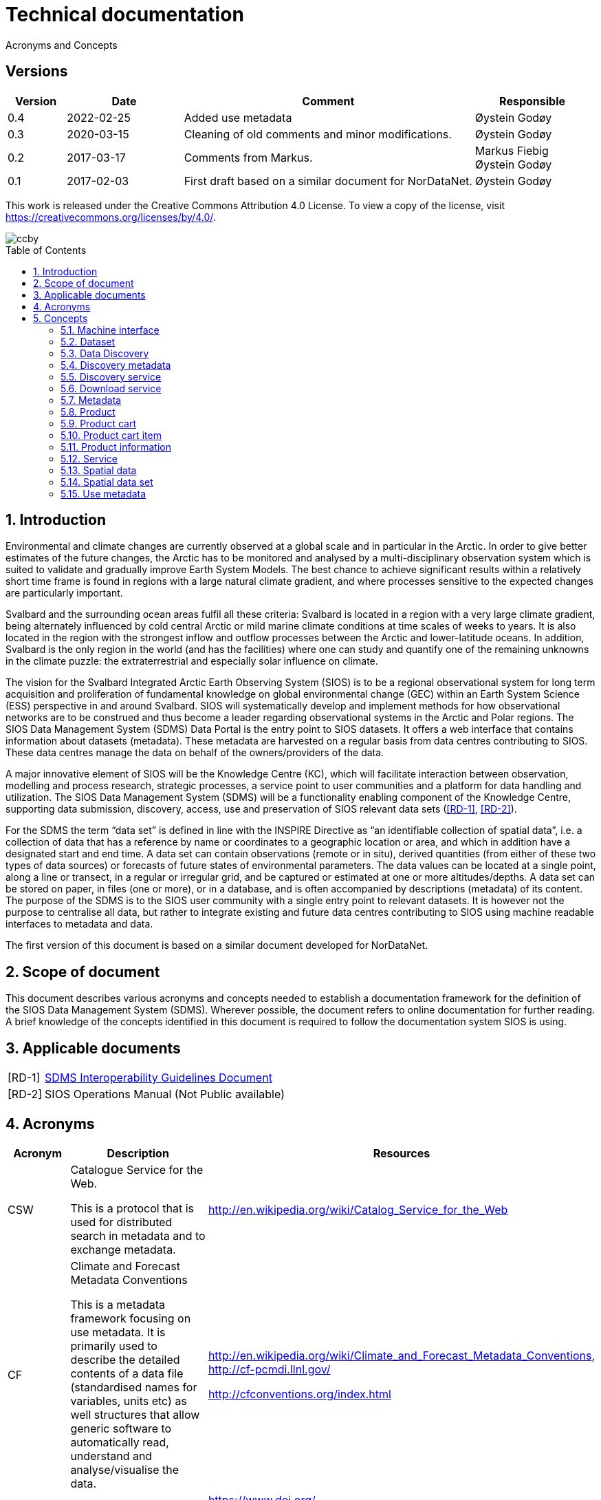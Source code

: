 :doctype: article
:pdf-folio-placement: physical
:title-logo-image: image::Pictures/sios-fc.png[pdfwidth=15cm,align=right]
:sectanchors:
:toc: macro
:toclevels: 4
:sectnums:
:sectnumlevels: 6
:chapter-label:
:xrefstyle: short
:title-page:
= Technical documentation
Acronyms and Concepts

[discrete]
== Versions
[cols=">1,^2,5,2",]
|=======================================================================
<|Version <|Date |Comment |Responsible

|0.4 |2022-02-25 |Added use metadata |Øystein Godøy
|0.3 |2020-03-15 |Cleaning of old comments and minor modifications.  |Øystein Godøy
|0.2 |2017-03-17 |Comments from Markus. a| Markus Fiebig + 
Øystein Godøy
|0.1 |2017-02-03 |First draft based on a similar document for NorDataNet. |Øystein Godøy
|=======================================================================

This work is released under the Creative Commons Attribution 4.0 License. To view a copy of the license, visit https://creativecommons.org/licenses/by/4.0/. 

image::Pictures/ccby.png[]

<<<

toc::[]

<<<

== Introduction

Environmental and climate changes are currently observed at a global scale and in particular in the Arctic. 
In order to give better estimates of the future changes, the Arctic has to be monitored and analysed by a multi-disciplinary observation system which is suited to validate and gradually improve Earth System Models. 
The best chance to achieve significant results within a relatively short time frame is found in regions with a large natural climate gradient, and where processes sensitive to the expected changes are particularly important.

Svalbard and the surrounding ocean areas fulfil all these criteria: Svalbard is located in a region with a very large climate gradient, being alternately influenced by cold central Arctic or mild marine climate conditions at time scales of weeks to years. 
It is also located in the region with the strongest inflow and outflow processes between the Arctic and lower-latitude oceans. 
In addition, Svalbard is the only region in the world (and has the facilities) where one can study and quantify one of the remaining unknowns in the climate puzzle: the extraterrestrial and especially solar influence on climate.

The vision for the Svalbard Integrated Arctic Earth Observing System (SIOS) is to be a regional observational system for long term acquisition and proliferation of fundamental knowledge on global environmental change (GEC) within an Earth System Science (ESS) perspective in and around Svalbard. 
SIOS will systematically develop and implement methods for how observational networks are to be construed and thus become a leader regarding observational systems in the Arctic and Polar regions.
The SIOS Data Management System (SDMS) Data Portal is the entry point to SIOS datasets. 
It offers a web interface that contains information about datasets (metadata). These metadata are harvested on a regular basis from data centres contributing to SIOS. 
These data centres manage the data on behalf of the owners/providers of the data.

A major innovative element of SIOS will be the Knowledge Centre (KC), which will facilitate interaction between observation, modelling and process research, strategic processes, a service point to user communities and a platform for data handling and utilization. 
The SIOS Data Management System (SDMS) will be a functionality enabling component of the Knowledge Centre, supporting data submission, discovery, access, use and preservation of SIOS relevant data sets (<<RD-1>>, <<RD-2>>).

For the SDMS the term “data set” is defined in line with the INSPIRE Directive as “an identifiable collection of spatial data”, i.e. a collection of data that has a reference by name or coordinates to a geographic location or area, and which in addition have a designated start and end time. 
A data set can contain observations (remote or in situ), derived quantities (from either of these two types of data sources) or forecasts of future states of environmental parameters. 
The data values can be located at a single point, along a line or transect, in a regular or irregular grid, and be captured or estimated at one or more altitudes/depths. 
A data set can be stored on paper, in files (one or more), or in a database, and is often accompanied by descriptions (metadata) of its content. The purpose of the SDMS is to the SIOS user community with a single entry point to relevant datasets. 
It is however not the purpose to centralise all data, but rather to integrate existing and future data centres contributing to SIOS using machine readable interfaces to metadata and data.

The first version of this document is based on a similar document
developed for NorDataNet.

== Scope of document
[options=unbreakable]

This document describes various acronyms and concepts needed to establish a documentation framework for the definition of the SIOS Data Management System (SDMS). 
Wherever possible, the document refers to online documentation for further reading. 
A brief knowledge of the concepts identified in this document is required to follow the documentation system SIOS is using.

== Applicable documents

[horizontal]
[[RD-1]][RD-1]:: https://github.com/SIOS-Svalbard/SDMSInteroperabilityGuidelines/blob/master/doc/sdms_iog.pdf[SDMS Interoperability Guidelines Document]
[[RD-2]][RD-2]:: SIOS Operations Manual (Not Public available)

== Acronyms

[cols=">15%,50%,35%",]
|=======================================================================
|Acronym |Description |Resources

|CSW a|
Catalogue Service for the Web.

This is a protocol that is used for distributed search in metadata and
to exchange metadata.

|http://en.wikipedia.org/wiki/Catalog_Service_for_the_Web

|CF a|
Climate and Forecast Metadata Conventions

This is a metadata framework focusing on use metadata. It is primarily used to describe the detailed contents of a data file (standardised names for variables, units etc) as well structures that allow generic software to automatically read, understand and analyse/visualise the data.

a|
http://en.wikipedia.org/wiki/Climate_and_Forecast_Metadata_Conventions,
http://cf-pcmdi.llnl.gov/

http://cfconventions.org/index.html

|DOI |Digital Object Identifier a|
https://www.doi.org/

https://en.wikipedia.org/wiki/DOI

|FTP |File Transfer Protocol |http://en.wikipedia.org/wiki/Ftp

|GML |Geography Markup Language
|http://en.wikipedia.org/wiki/Geography_Markup_Language

|HTTP |HyperText Transfer Protocol |http://en.wikipedia.org/wiki/Http

|KML |Keyhole Markup Language |http://en.wikipedia.org/wiki/KML

|NetCDF a|
Network Common Data Form

This is a file format that is extensively used for gridded data, but
that recently has been more and more used for observations as well. It
shares many features with databases and is closely linked to a
structural and semantic framework named CF.

|http://en.wikipedia.org/wiki/Netcdf,
http://www.unidata.ucar.edu/software/netcdf/

| |Open Archives Initiative - Protocol for Metadata Harvesting |

|OGC |Open Geospatial Consortium |http://www.opengeospatial.org/

|OPeNDAP |Open-source Project for a Network Data Access Protocol
|http://en.wikipedia.org/wiki/OPeNDAP, http://www.opendap.org/

|REST |Representional State Transfer
|http://en.wikipedia.org/wiki/Representational_state_transfer

|SKOS |Simple Knowledge Organisation System a|
https://www.w3.org/2004/02/skos/

https://en.wikipedia.org/wiki/Simple_Knowledge_Organization_System

|SOA |Service Oriented Architecture
|http://en.wikipedia.org/wiki/Service-oriented_architecture

|SOAP |Simple Object Access Protocol |http://en.wikipedia.org/wiki/SOAP

|THREDDS |Thematic Realtime Environmental Distributed Data Services
|http://www.unidata.ucar.edu/projects/THREDDS/,
http://www.unidata.ucar.edu/software/tds/

|URI |Uniform Resource Identifier
|http://en.wikipedia.org/wiki/Uniform_resource_identifier

|URL |Uniform Resource Locator |http://en.wikipedia.org/wiki/Url

|WCS |Web Coverage Service
|http://en.wikipedia.org/wiki/Web_Coverage_Service

|WFS |Web Feature Service
|http://en.wikipedia.org/wiki/Web_Feature_Service

|WIGOS |WMO Integrated Global Observing System
|https://www.wmo.int/pages/prog/www/wigos/index_en.html

|WIS |WMO Information System |http://www.wmo.int/pages/prog/www/WIS/

|WMDS |WIGOS Metadata Standard
|http://library.wmo.int/pmb_ged/wmo_1160_en.pdf#page=48footnote:[Not
updated as of 2017-02-03, new public version expected April 2017.]

|WMS |Web Map Service |http://en.wikipedia.org/wiki/Web_Map_Service

|WMTS |Web Map Tile Service
|http://en.wikipedia.org/wiki/Web_Map_Tile_Service

|WPS |Web Processing Service
|http://en.wikipedia.org/wiki/Web_Processing_Service

|XML |Extensible Markup Language |http://en.wikipedia.org/wiki/Xml
|=======================================================================

== Concepts

=== Machine interface

For computers to communicate without human intervention it is necessary to a have both well defined formats for exchange of messages (protocols) and semantic frameworks that clearly define meaning of various concepts.  The combination of protocols and semantic frameworks defines a machine interface.

=== Dataset

A data set is

[loweralpha]
. a collection of measurements that are acquired by one or more
instruments within a well defined and known geographical area and time
period, or
. a collection of analysed or simulated data that are generated by a
specific processing chain, and that have a well defined and known
geographical area and time period,
. that are described by an informative and (preferably)
[lowerroman]
.. unique title,
.. a version number (alphanumeric),
.. an abstract summarising the content, marked up with keywords from
designated vocabularies,
.. and that have a unique identifier.

Examples of data sets include

[loweralpha]
. all measurements collected during a field experiment (e.g. scientific
cruise) or seismic campaign,
. all measurements collected by a meteorological station or weather
ship, drifting of fixed buoy, glider or cluster of acoustical cabled
moorings, as well as biological or physical samples
. all time steps of a numerical simulation, being a weather prediction
model, a climate model or something else,
. all time steps in an analysed satellite remote sensing product

All datasets in SIOS are spatial datasets(see <<_spatial_data_set>>) in the sense that they have a temporal and geographical reference.

=== Data Discovery

This is the process of finding the relevant datasets (data and products) based upon filtering of search criteria (temporal, spatial, scientific).  The process of finding out how to use the data found is data mining.

=== Discovery metadata

Discovery or descriptive metadata are typically used to find relevant datasets or resources. This kind of metadata sometimes overlap with use metadata, but are not necessarily useful to fully understand the nature of a dataset. It represents the _who, what, when, where, why_ and how of the resource.

=== Discovery service

Distinct part of the functionality that is provided by an entity through
interfaces for the inquiry of the nature and content of a spatial
resource.

=== Download service

Distinct part of the functionality that provides access to the full extent of geographic and thematic information in a data set. By access to the full extent is meant access to features described with feature attributes and real world coordinates. A download service may includes elements of a feature type service, a coordinate conversion/transformation service and schema transformation service.

=== Metadata

Metadata are data about data. A metadata record is a file of information, usually presented as an XML document, which captures the basic characteristics of a data or information resource. Metadata are often divided in Discovery metadata (see <<_discovery_metadata>>) and use metadata (see <<_use_metadata>>) where the first describes overall characteristics of the dataset while the latter is required to actually use the dataset without previously knowing the contants or speaking to the data provider. See http://www.fgdc.gov/metadata for details.

=== Product

A spatial data set with associated metadata.

=== Product cart

A collection of product cart items.

=== Product cart item

Either a single product or a composite collection of products.

=== Product information

Information related to a product. This information is typically too
bulky to include in the metadata, such as written procedures on how to
collect data, verbose explanations on models used to interpolate data
between measurements, etc.

=== Service

Distinct part of the functionality that is provided by an entity through
interfaces (ISO19119). In computing terms, a service is an application
that provides information and/or functionality to other applications.
Services are typically non-human-interactive applications that run on
servers and interact with applications via an interface.

=== Spatial data

Any data with a direct or indirect reference to a specific location or
geographic area. (INSPIRE Directive)

=== Spatial data set

An identifiable collection of spatial data. (INSPIRE Directive)

=== Use metadata

Use metadata are metadata that are necessary to fully understand and utilise the data they describe. It includes information like standardised names on variables, how missing values are captured, what the units of the variable is, map projections used etc.
